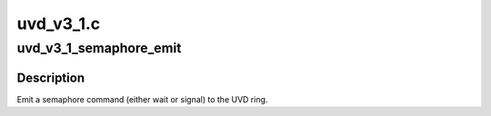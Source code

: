 .. -*- coding: utf-8; mode: rst -*-

==========
uvd_v3_1.c
==========


.. _`uvd_v3_1_semaphore_emit`:

uvd_v3_1_semaphore_emit
=======================

.. c:function:: bool uvd_v3_1_semaphore_emit (struct radeon_device *rdev, struct radeon_ring *ring, struct radeon_semaphore *semaphore, bool emit_wait)

    emit semaphore command

    :param struct radeon_device \*rdev:
        radeon_device pointer

    :param struct radeon_ring \*ring:
        radeon_ring pointer

    :param struct radeon_semaphore \*semaphore:
        semaphore to emit commands for

    :param bool emit_wait:
        true if we should emit a wait command



.. _`uvd_v3_1_semaphore_emit.description`:

Description
-----------

Emit a semaphore command (either wait or signal) to the UVD ring.

